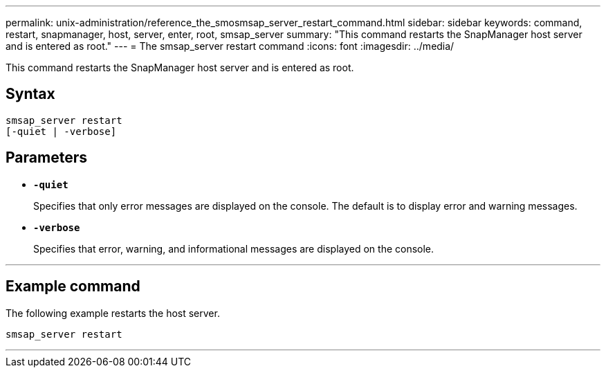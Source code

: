 ---
permalink: unix-administration/reference_the_smosmsap_server_restart_command.html
sidebar: sidebar
keywords: command, restart, snapmanager, host, server, enter, root, smsap_server
summary: "This command restarts the SnapManager host server and is entered as root."
---
= The smsap_server restart command
:icons: font
:imagesdir: ../media/

[.lead]
This command restarts the SnapManager host server and is entered as root.

== Syntax

----
smsap_server restart
[-quiet | -verbose]
----

== Parameters

* `*-quiet*`
+
Specifies that only error messages are displayed on the console. The default is to display error and warning messages.

* `*-verbose*`
+
Specifies that error, warning, and informational messages are displayed on the console.

---

== Example command

The following example restarts the host server.

----
smsap_server restart
----
---
